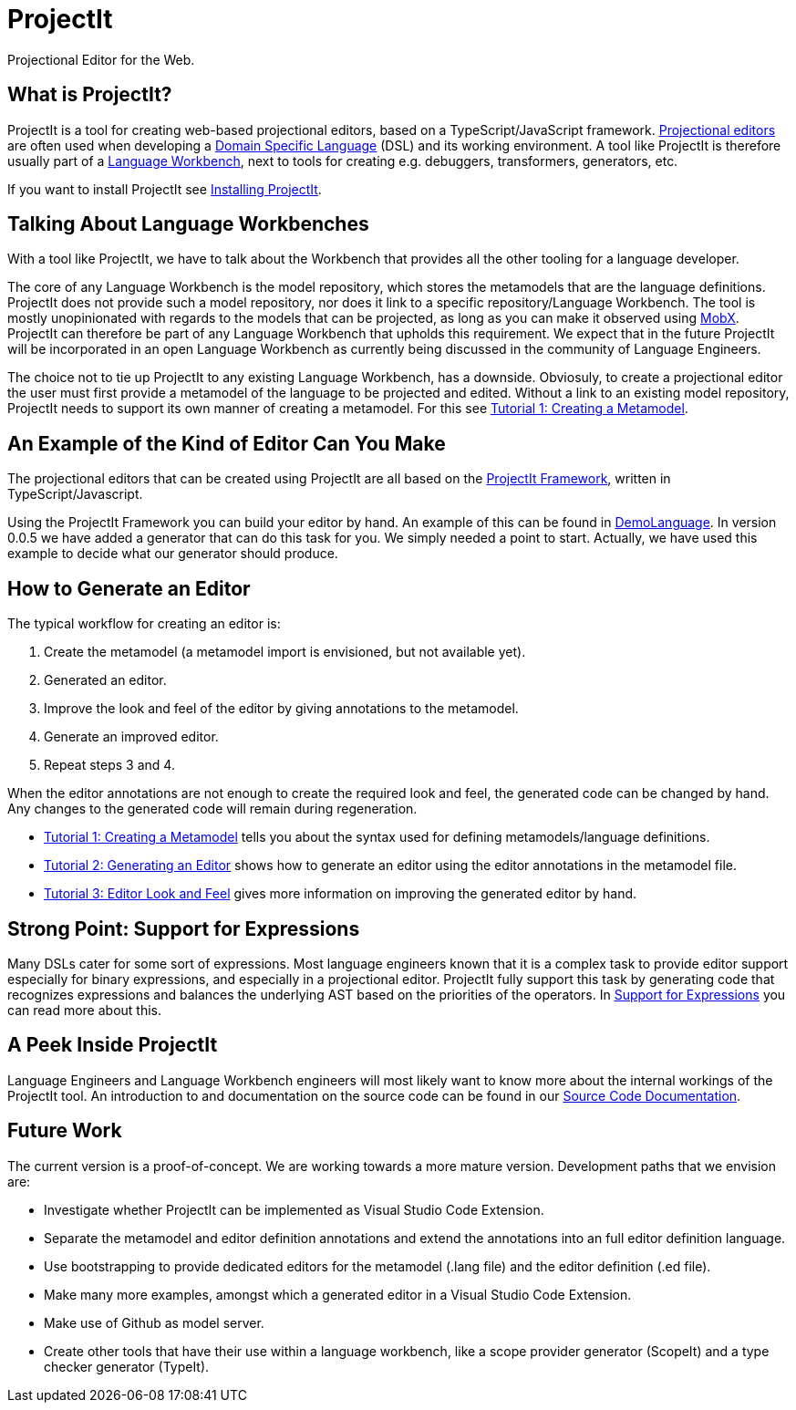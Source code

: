 :page-layout: default
:page-nav_order: 5
:imagesdir: assets/images/
:src-dir: ../../../../..
:projectitdir: ../../../../../core
:source-language: javascript
= ProjectIt
Projectional Editor for the Web.

== What is ProjectIt?
ProjectIt is a tool for creating web-based projectional editors, based on a TypeScript/JavaScript framework. xref:projectit-main:Projectional-Overview.adoc[Projectional editors] are often used when developing a https://en.wikipedia.org/wiki/Domain-specific_language[Domain Specific Language] (DSL) and its working environment. A tool like ProjectIt is therefore usually part of a https://en.wikipedia.org/wiki/Language_workbench[Language Workbench], next to tools for creating e.g. debuggers, transformers, generators, etc. 

If you want to install ProjectIt see xref:projectit-main:Installation-Guide.adoc[Installing ProjectIt].

== Talking About Language Workbenches
With a tool like ProjectIt, we have to talk about the Workbench that provides all the other tooling for a language developer. 

The core of any Language Workbench is the model repository, which stores the metamodels that are the language definitions.  ProjectIt does not provide such a model repository, nor does it link to a specific repository/Language Workbench. The tool is mostly unopinionated with regards to the models that can be projected, as long as you can make it observed using https://mobx.js.org/[MobX]. ProjectIt can therefore be part of any Language Workbench that upholds this requirement. We expect that in the future ProjectIt will be incorporated in an open Language Workbench as currently being discussed in the community of Language Engineers.

The choice not to tie up ProjectIt to any existing Language Workbench, has a downside. Obviosuly, to create a projectional editor the user must first provide a metamodel of the language to be projected and edited. Without a link to an existing model repository, ProjectIt needs to support its own manner of creating a metamodel. For this see xref:projectit-main:tutorials/Metamodels-Tutorial.adoc[Tutorial 1: Creating a Metamodel].

== An Example of the Kind of Editor Can You Make
The projectional editors that can be created using ProjectIt are all based on the xref:projectit-main:Framework-Description.adoc[ProjectIt Framework], written in TypeScript/Javascript. 

Using the ProjectIt Framework you can build your editor by hand. An example of this can be found in https://github.com/projectit-org/ProjectIt-example[DemoLanguage]. In version 0.0.5 we have added a generator that can do this task for you. We simply needed a point to start. Actually, we have used this example to decide what our generator should produce.

== How to Generate an Editor
The typical workflow for creating an editor is:

1.	Create the metamodel (a metamodel import is envisioned, but not available yet).
2.	Generated an editor.
3.	Improve the look and feel of the editor by giving annotations to the metamodel.
4.	Generate an improved editor.
5.	Repeat steps 3 and 4.

When the editor annotations are not enough to create the required look and feel, the generated code can be changed by hand. Any changes to the generated code will remain during regeneration.

*  xref:projectit-main:tutorials/Metamodels-Tutorial.adoc[Tutorial 1: Creating a Metamodel] tells you about the syntax used for defining metamodels/language definitions.
*  xref:projectit-main:tutorials/Generation-Tutorial.adoc[Tutorial 2: Generating an Editor] shows how to generate an editor using the editor annotations in the metamodel file.
*  xref:pages/framework-tutorial.adoc[Tutorial 3: Editor Look and Feel] gives more information on improving the generated editor by hand.

== Strong Point: Support for Expressions
Many DSLs cater for some sort of expressions. Most language engineers known that it is a complex task to provide editor support especially for binary expressions, and especially in a projectional editor. ProjectIt fully support this task by generating code that recognizes expressions and balances the underlying AST based on the priorities of the operators. In  xref:projectit-main:Supporting-Expressions.adoc[Support for Expressions] you can read more about this. 

== A Peek Inside ProjectIt
Language Engineers and Language Workbench engineers will most likely want to know more about the internal workings of the ProjectIt tool. An introduction to and documentation on the source code can be found in our  xref:projectit-meta:Sourcecode-Documentation.adoc[Source Code Documentation].

== Future Work
The current version is a proof-of-concept. We are working towards a more mature version. Development paths that we envision are:

* Investigate whether ProjectIt can be implemented as Visual Studio Code Extension.
* Separate the metamodel and editor definition annotations and extend the annotations into an full editor definition language.
* Use bootstrapping to provide dedicated editors for the metamodel (.lang file) and the editor definition (.ed file).
* Make many more examples, amongst which a generated editor in a Visual Studio Code Extension.
* Make use of Github as model server.
* Create other tools that have their use within a language workbench, like a scope provider generator (ScopeIt) and a type checker generator (TypeIt).

